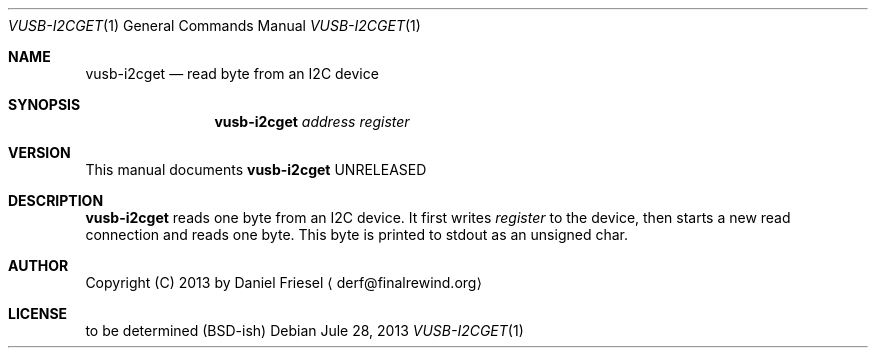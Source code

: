 .Dd Jule 28, 2013
.Dt VUSB-I2CGET 1
.Os
.
.
.Sh NAME
.
.Nm vusb-i2cget
.Nd read byte from an I2C device
.
.
.Sh SYNOPSIS
.
.Nm
.Ar address
.Ar register
.
.
.Sh VERSION
.
This manual documents
.Nm
UNRELEASED
.
.
.Sh DESCRIPTION
.
.Nm
reads one byte from an I2C device.
It first writes
.Ar register
to the device, then starts a new read connection and reads one byte.
This byte is printed to stdout as an unsigned char.
.
.
.Sh AUTHOR
.
Copyright (C) 2013 by Daniel Friesel
.Aq derf@finalrewind.org
.
.
.Sh LICENSE
.
to be determined (BSD-ish)

